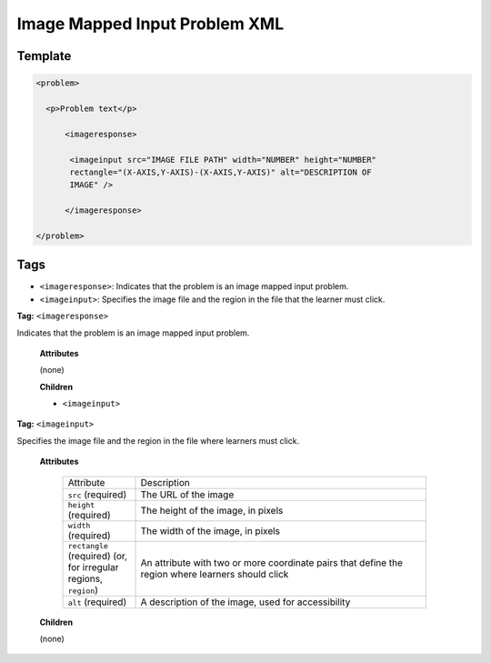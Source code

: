 .. _Image Mapped Input Problem XML:

Image Mapped Input Problem XML
##############################

.. tags:: educator, reference

Template
********

.. code-block:: xml

  <problem>

    <p>Problem text</p>

        <imageresponse>

         <imageinput src="IMAGE FILE PATH" width="NUMBER" height="NUMBER"
         rectangle="(X-AXIS,Y-AXIS)-(X-AXIS,Y-AXIS)" alt="DESCRIPTION OF
         IMAGE" />

        </imageresponse>

  </problem>


Tags
****

* ``<imageresponse>``: Indicates that the problem is an image mapped input
  problem.
* ``<imageinput>``: Specifies the image file and the region in the file that
  the learner must click.

**Tag:** ``<imageresponse>``

Indicates that the problem is an image mapped input problem.

  **Attributes**

  (none)

  **Children**

  * ``<imageinput>``

**Tag:** ``<imageinput>``

Specifies the image file and the region in the file where learners must click.

  **Attributes**

   .. list-table::
      :widths: 20 80

      * - Attribute
        - Description
      * - ``src`` (required)
        - The URL of the image
      * - ``height`` (required)
        - The height of the image, in pixels
      * - ``width`` (required)
        - The width of the image, in pixels
      * - ``rectangle`` (required) (or, for irregular regions, ``region``)
        - An attribute with two or more coordinate pairs that define the region
          where learners should click
      * - ``alt`` (required)
        - A description of the image, used for accessibility

  **Children**

  (none)

.. seealso::
 :class: dropdown

 :ref:`Create Image Mapped Input Problem` (how to)

 :ref:`Image Mapped Input` (reference)